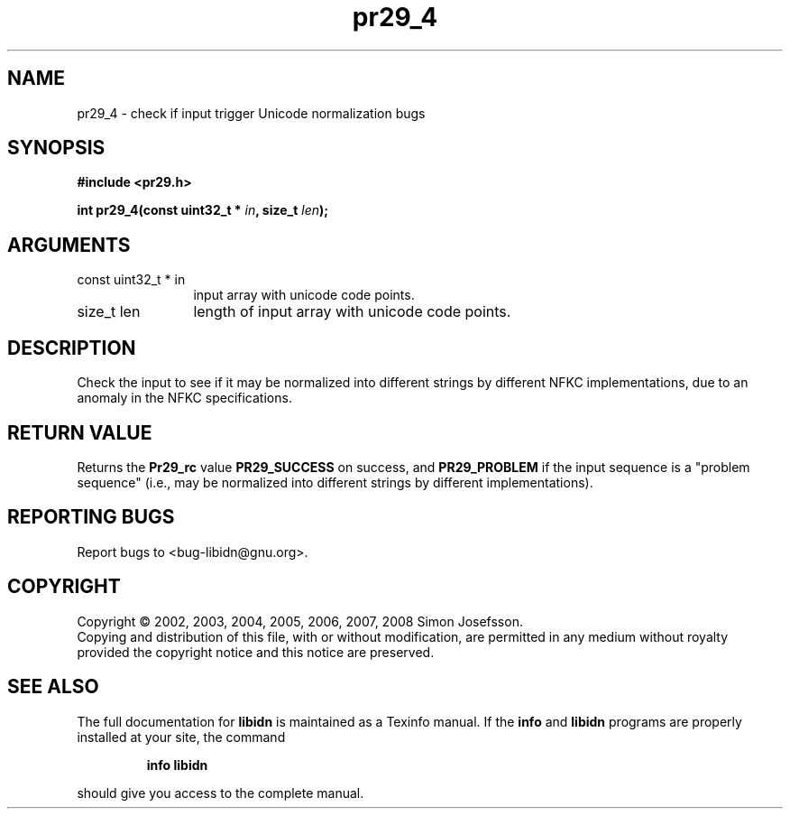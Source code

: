 .\" DO NOT MODIFY THIS FILE!  It was generated by gdoc.
.TH "pr29_4" 3 "1.11" "libidn" "libidn"
.SH NAME
pr29_4 \- check if input trigger Unicode normalization bugs
.SH SYNOPSIS
.B #include <pr29.h>
.sp
.BI "int pr29_4(const uint32_t * " in ", size_t " len ");"
.SH ARGUMENTS
.IP "const uint32_t * in" 12
input array with unicode code points.
.IP "size_t len" 12
length of input array with unicode code points.
.SH "DESCRIPTION"
Check the input to see if it may be normalized into different
strings by different NFKC implementations, due to an anomaly in the
NFKC specifications.
.SH "RETURN VALUE"
Returns the \fBPr29_rc\fP value \fBPR29_SUCCESS\fP on success,
and \fBPR29_PROBLEM\fP if the input sequence is a "problem sequence"
(i.e., may be normalized into different strings by different
implementations).
.SH "REPORTING BUGS"
Report bugs to <bug-libidn@gnu.org>.
.SH COPYRIGHT
Copyright \(co 2002, 2003, 2004, 2005, 2006, 2007, 2008 Simon Josefsson.
.br
Copying and distribution of this file, with or without modification,
are permitted in any medium without royalty provided the copyright
notice and this notice are preserved.
.SH "SEE ALSO"
The full documentation for
.B libidn
is maintained as a Texinfo manual.  If the
.B info
and
.B libidn
programs are properly installed at your site, the command
.IP
.B info libidn
.PP
should give you access to the complete manual.
